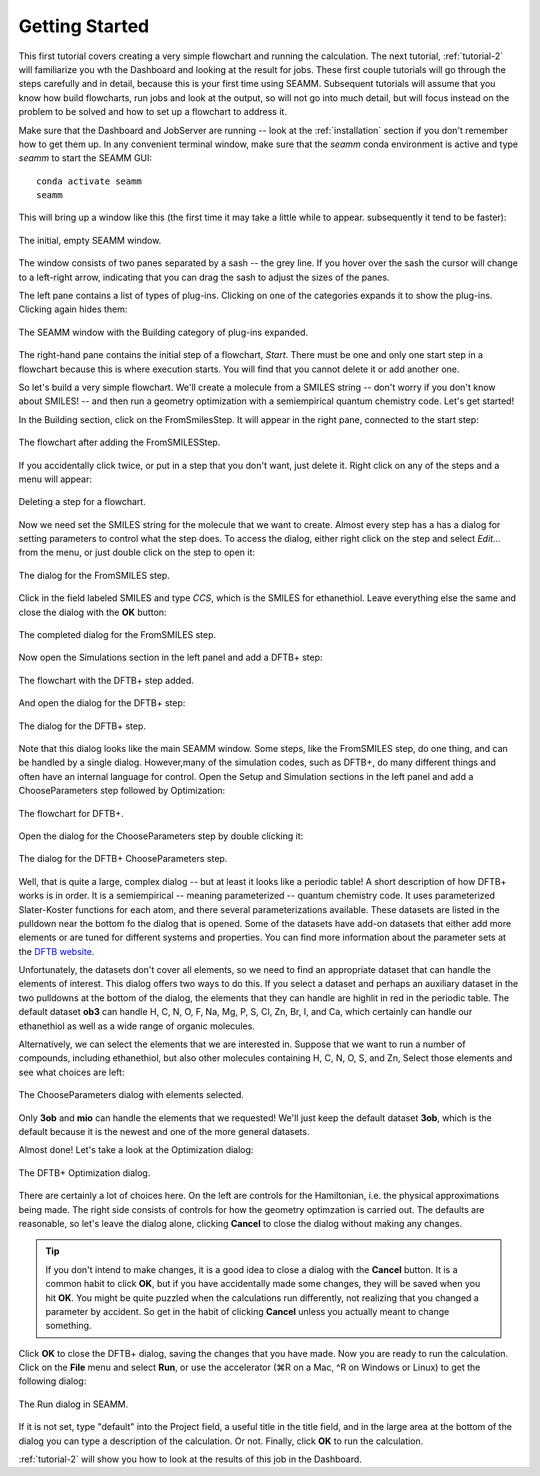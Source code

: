 .. _tutorial-1:

***************
Getting Started
***************

This first tutorial covers creating a very simple flowchart and running the calculation.
The next tutorial, :ref:`tutorial-2` will familiarize you wth the Dashboard and looking
at the result for jobs. These first couple tutorials will go through the steps carefully
and in detail, because this is your first time using SEAMM. Subsequent tutorials will
assume that you know how build flowcharts, run jobs and look at the output, so will not
go into much detail, but will focus instead on the problem to be solved and how to set
up a flowchart to address it.

Make sure that the Dashboard and JobServer are running -- look at the
:ref:`installation` section if you don't remember how to get them up. In any convenient
terminal window, make sure that the `seamm` conda environment is active and type `seamm`
to start the SEAMM GUI::

  conda activate seamm
  seamm

This will bring up a window like this (the first time it may take a little while to
appear. subsequently it tend to be faster):

.. figure:: /images/tutorial_1/EmptySEAMMWindow.png
   :align: center
   :alt: An empty SEAMM window

   The initial, empty SEAMM window.

The window consists of two panes separated by a sash -- the grey line. If you hover over
the sash the cursor will change to a left-right arrow, indicating that you can drag the
sash to adjust the sizes of the panes.

The left pane contains a list of types of plug-ins. Clicking on one of the categories
expands it to show the plug-ins. Clicking again hides them:

.. figure:: /images/tutorial_1/SEAMMWindow_BuildingExpanded.png
   :align: center
   :alt: Building category of plug-ins expanded

   The SEAMM window with the Building category of plug-ins expanded.

The right-hand pane contains the initial step of a flowchart, `Start`. There must be one
and only one start step in a flowchart because this is where execution starts. You will
find that you cannot delete it or add another one.

So let's build a very simple flowchart. We'll create a molecule from a SMILES string --
don't worry if you don't know about SMILES! -- and then run a geometry optimization with
a semiempirical quantum chemistry code. Let's get started!

In the Building section, click on the FromSmilesStep. It will appear in the right pane,
connected to the start step:

.. figure:: /images/tutorial_1/SEAMMWindow_FromSMILES.png
   :align: center
   :alt: FLowchart with FromSMILESStep

   The flowchart after adding the FromSMILESStep.

If you accidentally click twice, or put in a step that you don't want, just delete
it. Right click on any of the steps and a menu will appear:

.. figure:: /images/tutorial_1/SEAMMWindow_DeleteStep.png
   :align: center
   :alt: Deleting a step.

   Deleting a step for a flowchart.

Now we need set the SMILES string for the molecule that we want to create. Almost every
step has a has a dialog for setting parameters to control what the step does. To access
the dialog, either right click on the step and select `Edit...` from the menu, or just
double click on the step to open it:

.. figure:: /images/tutorial_1/SEAMMWindow_FromSMILESDialog.png
   :align: center
   :alt: The dialog for the FromSMILES step.

   The dialog for the FromSMILES step.

Click in the field labeled SMILES and type `CCS`, which is the SMILES for
ethanethiol. Leave everything else the same and close the dialog with the **OK**
button:

.. figure:: /images/tutorial_1/SEAMMWindow_FromSMILESDialog2.png
   :align: center
   :alt: The dialog for the FromSMILES step.

   The completed dialog for the FromSMILES step.

Now open the Simulations section in the left panel and add a DFTB+ step:

.. figure:: /images/tutorial_1/SEAMMWindow_DFTBplus.png
   :align: center
   :alt: The flowchart with the DFTB+ step added.

   The flowchart with the DFTB+ step added.

And open the dialog for the DFTB+ step:

.. figure:: /images/tutorial_1/SEAMMWindow_DFTBplusDialog.png
   :align: center
   :alt: The dialog for the DFTB+ step.

   The dialog for the DFTB+ step.

Note that this dialog looks like the main SEAMM window. Some steps, like the FromSMILES
step, do one thing, and can be handled by a single dialog. However,many of the
simulation codes, such as DFTB+, do many different things and often have an internal
language for control. Open the Setup and Simulation sections in the left panel and add a
ChooseParameters step followed by Optimization:

.. figure:: /images/tutorial_1/SEAMMWindow_DFTBplusFlowchart.png
   :align: center
   :alt: The flowchart for DFTB+

   The flowchart for DFTB+.

Open the dialog for the ChooseParameters step by double clicking it:

.. figure:: /images/tutorial_1/SEAMMWindow_DFTBplusChooseParameters.png
   :align: center
   :alt: The DFTB+ ChooseParameters dialog

   The dialog for the DFTB+ ChooseParameters step.

Well, that is quite a large, complex dialog -- but at least it looks like a periodic
table! A short description of how DFTB+ works is in order. It is a semiempirical --
meaning parameterized -- quantum chemistry code. It uses parameterized Slater-Koster
functions for each atom, and there several parameterizations available. These datasets
are listed in the pulldown near the bottom fo the dialog that is opened. Some of the
datasets have add-on datasets that either add more elements or are tuned for different
systems and properties. You can find more information about the parameter sets at the
`DFTB website`_.

Unfortunately, the datasets don't cover all elements, so we need to find an appropriate
dataset that can handle the elements of interest. This dialog offers two ways to do
this. If you select a dataset and perhaps an auxiliary dataset in the two pulldowns at
the bottom of the dialog, the elements that they can handle are highlit in red in the
periodic table. The default dataset **ob3** can handle H, C, N, O, F, Na, Mg, P, S, Cl,
Zn, Br, I, and Ca, which certainly can handle our ethanethiol as well as a wide range
of organic molecules.

Alternatively, we can select the elements that we are interested in. Suppose that we
want to run a number of compounds, including ethanethiol, but also other molecules
containing H, C, N, O, S, and Zn, Select those elements and see what choices are left:

.. figure:: /images/tutorial_1/SEAMMWindow_ChooseParametersSelected.png
   :align: center
   :alt: The ChooseParameters dialog with elements selected.

   The ChooseParameters dialog with elements selected.

Only **3ob** and **mio** can handle the elements that we requested! We'll just keep the
default dataset **3ob**, which is the default because it is the newest and one of the
more general datasets.

Almost done! Let's take a look at the Optimization dialog:

.. figure:: /images/tutorial_1/SEAMMWindow_Optimization.png
   :align: center
   :alt: The DFTB+ Optimization dialog.

   The DFTB+ Optimization dialog.

There are certainly a lot of choices here. On the left are controls for the Hamiltonian,
i.e. the physical approximations being made. The right side consists of controls for how
the geometry optimzation is carried out. The defaults are reasonable, so let's leave the
dialog alone, clicking **Cancel** to close the dialog without making any changes.

.. tip::
   If you don't intend to make changes, it is a good idea to close a dialog with the
   **Cancel** button. It is a common habit to click **OK**, but if you have accidentally
   made some changes, they will be saved when you hit **OK**. You might be quite puzzled
   when the calculations run differently, not realizing that you changed a parameter by
   accident. So get in the habit of clicking **Cancel** unless you actually meant to
   change something.

Click **OK** to close the DFTB+ dialog, saving the changes that you have made. Now you
are ready to run the calculation. Click on the **File** menu and select **Run**, or use
the accelerator (⌘R on a Mac, ^R on Windows or Linux) to get the following dialog:

.. figure:: /images/tutorial_1/SEAMMWindow_RunDialog.png
   :align: center
   :alt: The Run Dialog

   The Run dialog in SEAMM.

If it is not set, type "default" into the Project field, a useful title in the title
field, and in the large area at the bottom of the dialog you can type a description of
the calculation. Or not. Finally, click **OK** to run the calculation.

:ref:`tutorial-2` will show you how to look at the results of this job in the Dashboard.

.. _DFTB website: https://dftb.org/parameters/download
